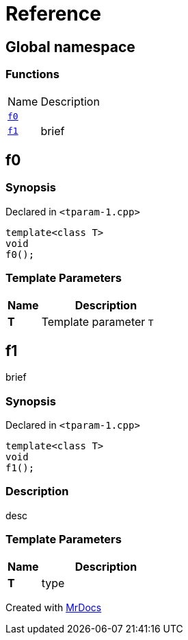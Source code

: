 = Reference
:mrdocs:

[#index]
== Global namespace

=== Functions

[cols="1,4"]
|===
| Name| Description
| link:#f0[`f0`] 
| 
| link:#f1[`f1`] 
| brief
|===

[#f0]
== f0

=== Synopsis

Declared in `&lt;tparam&hyphen;1&period;cpp&gt;`

[source,cpp,subs="verbatim,replacements,macros,-callouts"]
----
template&lt;class T&gt;
void
f0();
----

=== Template Parameters

[cols="1,4"]
|===
|Name|Description

| *T*
| Template parameter `T`
|===

[#f1]
== f1

brief

=== Synopsis

Declared in `&lt;tparam&hyphen;1&period;cpp&gt;`

[source,cpp,subs="verbatim,replacements,macros,-callouts"]
----
template&lt;class T&gt;
void
f1();
----

=== Description

desc

=== Template Parameters

[cols="1,4"]
|===
|Name|Description

| *T*
| type
|===


[.small]#Created with https://www.mrdocs.com[MrDocs]#
